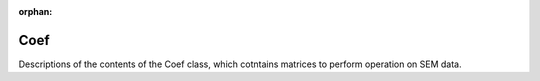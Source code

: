 :orphan:

Coef
----

Descriptions of the contents of the Coef class, which cotntains matrices to perform operation on SEM data.

.. autoclass :: pysemtools.datatypes.coef.Coef
    :members:
    :exclude-members: __weakref__ __dict__